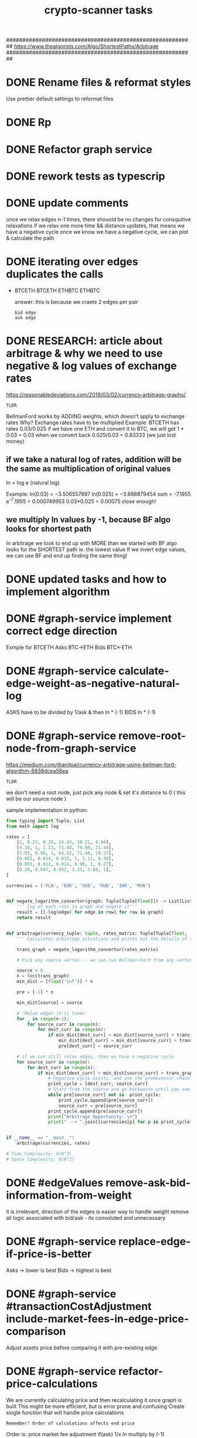 #+TITLE: crypto-scanner tasks
#+STARTUP: overview

# GREAT EXPLANATION OF ALGORITHM
##########################################################
https://www.thealgorists.com/Algo/ShortestPaths/Arbitrage
##########################################################
* DONE Rename files & reformat styles
Use prettier default settings to reformat files
* DONE Rp
* DONE Refactor graph service
* DONE rework tests as typescrip
* DONE update comments
once we relax edges n-1 times, there shouold be no changes for consquitive relaxations
if we relax one more time && distance updates, that means we have a negative cycle
once we know we have a negative cycle, we can plot & calculate the path
* DONE iterating over edges duplicates the calls
- BTCETH
  BTCETH
  ETHBTC
  ETHBTC

  answer: this is because we craete 2 edges per pair
  : bid edge
  : ask edge
* DONE RESEARCH: article about arbitrage & why we need to use negative & log values of exchange rates
https://reasonabledeviations.com/2019/03/02/currency-arbitrage-graphs/

: TLDR
BellmanFord works by ADDING weights, which doesn't apply to exchange rates
Why?
Exchange rates have to be multiplied
Example:
BTCETH has rates  0.03/0.025
if we have one ETH and convert it to BTC, we will get
1 * 0.03 = 0.03
when we convert back
0.025/0.03 = 0.83333
(we just lost money)

** if we take a natural log of rates, addition will be the same as multiplication of original values
ln = log e (natural log)

Example:
ln(0.03) = −3.506557897
ln(0.025) = −3.688879454
sum = -7.1955
e^-7.1955 = 0.000749953
0.03*0.025 = 0.00075
close enough!

** we multiply ln values by -1, because BF algo looks for shortest path
In arbitrage we look to end up with MORE than we started with
BF algo looks for the SHORTEST path ie. the lowest value
If we invert edge values, we can use BF and end up finding the same thing!

* DONE updated tasks and how to implement algorithm
* DONE #graph-service implement correct edge direction
Exmple for BTCETH
Asks BTC->ETH
Bids BTC<-ETH
* DONE #graph-service calculate-edge-weight-as-negative-natural-log
ASKS have to be divided by 1/ask & then ln * (-1)
BIDS ln * (-1)
* DONE #graph-service remove-root-node-from-graph-service
https://medium.com/@anilpai/currency-arbitrage-using-bellman-ford-algorithm-8938dcea56ea

: TLDR
we don't need a root node, just pick any node & set it's distance to 0 ( this will be our source node )

sample implementation in python:
#+BEGIN_SRC python
from typing import Tuple, List
from math import log

rates = [
    [1, 0.23, 0.25, 16.43, 18.21, 4.94],
    [4.34, 1, 1.11, 71.40, 79.09, 21.44],
    [3.93, 0.90, 1, 64.52, 71.48, 19.37],
    [0.061, 0.014, 0.015, 1, 1.11, 0.30],
    [0.055, 0.013, 0.014, 0.90, 1, 0.27],
    [0.20, 0.047, 0.052, 3.33, 3.69, 1],
]

currencies = ('PLN', 'EUR', 'USD', 'RUB', 'INR', 'MXN')


def negate_logarithm_convertor(graph: Tuple[Tuple[float]]) -> List[List[float]]:
    ''' log of each rate in graph and negate it'''
    result = [[-log(edge) for edge in row] for row in graph]
    return result


def arbitrage(currency_tuple: tuple, rates_matrix: Tuple[Tuple[float, ...]]):
    ''' Calculates arbitrage situations and prints out the details of this calculations'''

    trans_graph = negate_logarithm_convertor(rates_matrix)

    # Pick any source vertex -- we can run Bellman-Ford from any vertex and get the right result

    source = 0
    n = len(trans_graph)
    min_dist = [float('inf')] * n

    pre = [-1] * n

    min_dist[source] = source

    # 'Relax edges |V-1| times'
    for _ in range(n-1):
        for source_curr in range(n):
            for dest_curr in range(n):
                if min_dist[dest_curr] > min_dist[source_curr] + trans_graph[source_curr][dest_curr]:
                    min_dist[dest_curr] = min_dist[source_curr] + trans_graph[source_curr][dest_curr]
                    pre[dest_curr] = source_curr

    # if we can still relax edges, then we have a negative cycle
    for source_curr in range(n):
        for dest_curr in range(n):
            if min_dist[dest_curr] > min_dist[source_curr] + trans_graph[source_curr][dest_curr]:
                # negative cycle exists, and use the predecessor chain to print the cycle
                print_cycle = [dest_curr, source_curr]
                # Start from the source and go backwards until you see the source vertex again or any vertex that already exists in print_cycle array
                while pre[source_curr] not in  print_cycle:
                    print_cycle.append(pre[source_curr])
                    source_curr = pre[source_curr]
                print_cycle.append(pre[source_curr])
                print("Arbitrage Opportunity: \n")
                print(" --> ".join([currencies[p] for p in print_cycle[::-1]]))


if __name__ == "__main__":
    arbitrage(currencies, rates)

# Time Complexity: O(N^3)
# Space Complexity: O(N^2)
#+END_SRC

* DONE #edgeValues remove-ask-bid-information-from-weight
it is irrelevant, direction of the edges is easier way to handle weight
remove all logic associated with bid/ask - its convoluted and unnecessary
* DONE #graph-service replace-edge-if-price-is-better
Asks -> lower is best
Bids -> highest is best
* DONE #graph-service #transactionCostAdjustment include-market-fees-in-edge-price-comparison
Adjust assets price before comparing it with pre-existing edge
* DONE #graph-service refactor-price-calculations
We are currently calculating price and then recalculating it once graph is built
This might be more efficient, but is error prone and confusing
Create single function that will handle price calculations
: Remember! Order of calculations affects end price
Order is:
price
market fee adjustment
if(ask) 1/x
ln
multiply by (-1)
* DONE #AskBid create-ask-bid-enum
* DONE #graph-service graph-libary bugfix-duplicate-ETH-BTC-nodes
graph creates duplicate ETHBTC nodes
OR it's not duplicate, its merely adding nodes instead of overwritting them???
Example:
#+BEGIN_SRC
links: [
    { source: 'IDR', target: 'BTC', weight: [Object] },
    { source: 'BTC', target: 'IDR', weight: [Object] },
    { source: 'BTC', target: 'MYR', weight: [Object] },
    { source: 'BTC', target: 'NGN', weight: [Object] },
    { source: 'BTC', target: 'ZAR', weight: [Object] },
-    { source: 'BTC', target: 'ETH', weight: [Object] },
-    { source: 'BTC', target: 'ETH', weight: [Object] },
-    { source: 'BTC', target: 'ETH', weight: [Object] },
    { source: 'BTC', target: 'LTC', weight: [Object] },
    { source: 'MYR', target: 'BTC', weight: [Object] },
    { source: 'NGN', target: 'BTC', weight: [Object] },
    { source: 'ZAR', target: 'BTC', weight: [Object] },
-    { source: 'ETH', target: 'BTC', weight: [Object] },
-    { source: 'ETH', target: 'BTC', weight: [Object] },
-    { source: 'ETH', target: 'BTC', weight: [Object] },
    { source: 'LTC', target: 'BTC', weight: [Object] },
    { source: 'USD', target: 'BCH', weight: [Object] },
    { source: 'BCH', target: 'USD', weight: [Object] }
  ]
#+END_SRC

write test that checks for duplicate nodes - so when we refactor we know we fixed it

* DONE #fix-arbitrage-function
- create test that will relax after N-1 loops
* DONE #calculate-arbitrage-value
* TODO #fix-arbitrage-calculations
When fees rise, arbitrage also rises -> clearly that is wrong
* #refactor use-pure-functions
refactor graph-service function and make them pure
this should lower bug incidence
